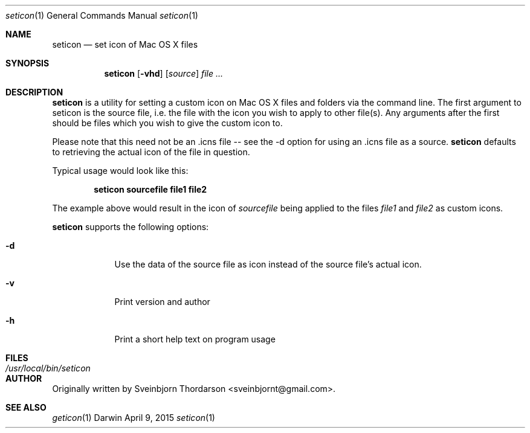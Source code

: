 .Dd April 9, 2015
.Dt seticon 1
.Os Darwin
.Sh NAME
.Nm seticon
.Nd set icon of Mac OS X files
.Sh SYNOPSIS
.Nm
.Op Fl vhd
.Op Ar source
.Ar
.Sh DESCRIPTION
.Nm
is a utility for setting a custom icon on Mac OS X files and folders via the command line.
The first argument to seticon is the source file, i.e. the file with the icon you wish to
apply to other file(s).  Any arguments after the first should be files which you wish to
give the custom icon to.
.Pp
Please note that this need not be an .icns file -- see the -d option for using
an .icns file as a source.
.Nm
defaults to retrieving the actual icon of the file in question.
.Pp
Typical usage would look like this:
.Pp
.Dl seticon sourcefile file1 file2
.Pp
The example above would result in the icon of
.Ar sourcefile
being applied to the files
.Ar file1
and
.Ar file2
as custom icons.
.Pp
.Nm
supports the following options:
.Bl -tag -width -indent
.It Fl d
Use the data of the source file as icon instead of the source file's actual icon.
.It Fl v
Print version and author
.It Fl h
Print a short help text on program usage
.El
.Sh FILES
.Bl -tag -width "/usr/local/bin/seticon" -compact
.It Pa /usr/local/bin/seticon
.Sh AUTHOR
Originally written by Sveinbjorn Thordarson <sveinbjornt@gmail.com>.
.Sh SEE ALSO
.Xr geticon 1
